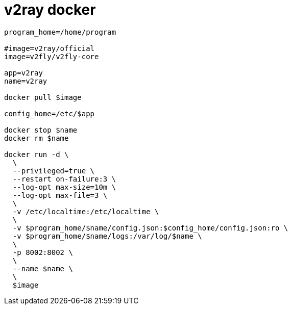 
= v2ray docker

[source,shell script]
----
program_home=/home/program

#image=v2ray/official
image=v2fly/v2fly-core

app=v2ray
name=v2ray

docker pull $image

config_home=/etc/$app

docker stop $name
docker rm $name

docker run -d \
  \
  --privileged=true \
  --restart on-failure:3 \
  --log-opt max-size=10m \
  --log-opt max-file=3 \
  \
  -v /etc/localtime:/etc/localtime \
  \
  -v $program_home/$name/config.json:$config_home/config.json:ro \
  -v $program_home/$name/logs:/var/log/$name \
  \
  -p 8002:8002 \
  \
  --name $name \
  \
  $image

----
